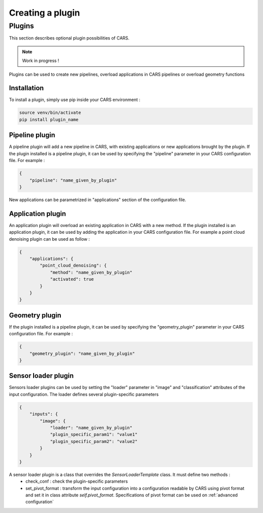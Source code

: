 .. _creating_a_plugin:

=================
Creating a plugin
=================

.. _plugins:

Plugins
=======

This section describes optional plugin possibilities of CARS. 

.. note::
    
    Work in progress !

Plugins can be used to create new pipelines, overload applications in CARS pipelines or overload geometry functions

Installation
------------

To install a plugin, simply use pip inside your CARS environment :

.. code-block:: console
    
    source venv/bin/activate
    pip install plugin_name


Pipeline plugin
---------------

A pipeline plugin will add a new pipeline in CARS, with existing applications or new applications brought by the plugin.
If the plugin installed is a pipeline plugin, it can be used by specifying the "pipeline" parameter in your CARS configuration file.
For example :

.. code-block:: json

    {
        "pipeline": "name_given_by_plugin"
    }

New applications can be parametrized in "applications" section of the configuration file.

Application plugin
------------------

An application plugin will overload an existing application in CARS with a new method.
If the plugin installed is an application plugin, it can be used by adding the application in your CARS configuration file.
For example a point cloud denoising plugin can be used as follow :

.. code-block:: json

    {
        "applications": {
            "point_cloud_denoising": {
                "method": "name_given_by_plugin"
                "activated": true
            }
        }
    }

Geometry plugin
---------------

If the plugin installed is a pipeline plugin, it can be used by specifying the "geometry_plugin" parameter in your CARS configuration file.
For example :

.. code-block:: json

    {
        "geometry_plugin": "name_given_by_plugin"
    }

Sensor loader plugin
--------------------

Sensors loader plugins can be used by setting the "loader" parameter in "image" and "classification" attributes of the input configuration.
The loader defines several plugin-specific parameters

.. code-block:: json

    {
        "inputs": {
            "image": {
                "loader": "name_given_by_plugin"
                "plugin_specific_param1": "value1"
                "plugin_specific_param2": "value2"
            }
        }
    }

A sensor loader plugin is a class that overrides the `SensorLoaderTemplate` class. It must define two methods : 
 - check_conf : check the plugin-specific parameters
 - set_pivot_format : transform the input configuration into a configuration readable by CARS using pivot format and set it in class attribute `self.pivot_format`. Specifications of pivot format can be used on :ref:`advanced configuration`
